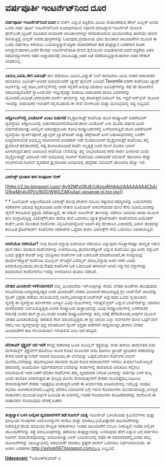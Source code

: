 * ವರ್ಷಪೂರ್ತಿ ಇಂಟರ್ನೆಟ್‌ನಿಂದ ದೂರ

 *ವರ್ಷಪೂರ್ತಿ ಇಂಟರ್ನೆಟ್‌ನಿಂದ ದೂರ*
 ದ ವರ್ಜ್ ಎನ್ನುವ ಪತ್ರಿಕೆಯ ಹಿರಿಯ ಸಂಪಾದಕರಾದ ಪೌಲ್ ಮಿಲ್ಲರ್ ಅವರು ಒಂದು ವರ್ಷ
ಪೂರ್ತಿ ಇಂಟರ್ನೆಟ್‌ನಿಂದ ದೂರವುಳಿಯುವ ನಿರ್ಧಾರ ಮಾಡಿದ್ದಾರೆ.ಇಂಟರ್ನೆಟ್ ಮೂಲಕ
ಫೇಸ್‌ಬುಕ್,ಟ್ವಿಟರ್ ಮುಂತಾದ ಸಾಮಾಜಿಕ ಜಾಲತಾಣಗಳಲ್ಲೇ ಕಳೆದುಹೋಗುವ ಯುವಜನತೆಯ ಹಾಗೆಯೇ
ಜೀವನ ಸಾಗಿಸುತ್ತಿದ್ದ ಮಿಲ್ಲರ್ ಅವರು,ಪುಸ್ತಕಗಳನ್ನು ಓದುವುದು,ಗ್ರಂಥಾಲಯ ಭೇಟಿ
ಮುಂತಾದ ಚಟುವಟಿಕೆಗಳ ಮೂಲಕ ಈ ಒಂದು ವರ್ಷಕಾಲ ಕಳೆಯಲು ಬಯಸುತ್ತಿದ್ದಾರೆ.ಪತ್ರಿಕಾ
ಸಂಪಾದಕನಾದ ಈತ ತಂತ್ರಜ್ಞಾನ ಬರಹಗಾರ ಕೂಡಾ ಅಗಿದ್ದಾರೆ.ಹಾಗಾಗಿ,ಅವರ ಕೆಲಸವು
ಇಂಟರ್ನೆಟ್‌ರಹಿತ ಜೀವನ ಶೈಲಿಯಿಂದ ಬಾಧಿತವಾಗಿದೆ.ಆದರೆ ಪತ್ರಿಕೆಯ ಆತನ ಸಹೋದ್ಯೋಗಿಗಳು
ಆತನ ಅಜ್ಞಾತವಾಸಕ್ಕೆ ಬೆಂಬಲವಿತ್ತು,ಆತನ ಜತೆ ಸಹಕರಿಸುತ್ತಿದ್ದಾರೆ.ಹಾಗಾಗಿ ಆತನ
ನೌಕರಿಗೆ ಬಾಧಕವಿಲ್ಲ.

--------------------------------------------------------------------------
 *ಎಟಿಎಂ,ಎಟಿಪಿ,ಈಗ ಎಟಿಎಫ್*
 ಹಣ ಪಡೆಯಲು ಎಟಿಎಂ,ವಿದ್ಯುತ್ ಬಿಲ್ ಪಾವತಿಸಲು ಎಟಿಪಿ ನಂತರ ಆದಾಯಕರ ಪಾವತಿಸಲು
ಎಟಿಎಫ್-ಅಂದರೆ ಅಟೊಮೇಟೆಡ್ ಟ್ಯಾಕ್ಸ್ ಫೈಲಿಂಗ್ ಬಂದಿದೆ.Taxsmile.com ಕಂಪೆನಿಯು
ಟ್ಯಾಕ್ಸ್ ರಿಟರ್ನ್‌ನ್ನು ಸಿದ್ಧ ಪಡಿಸಿ,ಆನ್‌ಲೈನ್‌ನಲ್ಲಿ ಅದರ ಸಲ್ಲಿಕೆಗೆ ಅನುವು
ಮಾಡುವ ಎಟಿಎಫ್‌ಗಳನ್ನು ಕೆಫೆ ಡೇ ಹೋಟೆಲಿನ ಸಹಭಾಗಿತ್ವದೊಡನೆ ಸ್ಥಾಪಿಸಿದೆ.ದರ
ಇನ್ನೂರೈವತ್ತು ರುಪಾಯಿ.ಆದಾಯಕರ ಪಾವತಿ ವಿವರಗಳನ್ನು ಟೈಪಿಸಿದರೆ,ಎಟಿಎಫ್,ಆದಾಯಕರ
ರಿಟರ್ನ್ ಫಾರ್ಮನ್ನು ಸಿದ್ಧ ಪಡಿಸುತ್ತದೆ.ಡಿಜಿಟಲ್ ಸಹಿ ಇದ್ದರೆ ಆನ್‌ಲೈನ್ ಮೂಲಕ
ಇಅದನ್ನು ಆದಾಯಕರ ಇಲಾಖೆಗೆ ಸಲ್ಲಿಸಬಹುದು.ಈ ಸೇವೆ ಬೆಂಗಳೂರು ಮತ್ತು ಮುಂಬೈಯಲ್ಲಿ ಸದ್ಯ
ಲಭ್ಯವಿದೆ.
 -------------------------------------------------
 *ಅಕ್ಟೋಬರ್‌ನಲ್ಲಿ ವಿಂಡೋಸ್ ಎಂಟು ಬಿಡುಗಡೆ*
 ಮೈಕ್ರೋಸಾಫ್ಟ್ ಕಂಪೆನಿಯ ಹೊಸ ಕಂಪ್ಯೂಟರ್ ಆಪರೇಟಿಂಗ್ ವ್ಯವಸ್ಥೆಯು ಅಕ್ಟೋಬರಿನಲ್ಲಿ
ಬಿಡುಗಡೆಯಾಗಲಿದೆಯಂತೆ.ಈಗಿನ ವಿಂಡೋಸ್ ಏಳು ಮೂರು ವರ್ಷದ ಹಿಂದೆ
ಬಿಡುಗಡೆಯಾಗಿತ್ತು.ಅದನ್ನೀಗ ಅರುವತ್ತಮೂರು ಕೋಟಿ ಕಂಪ್ಯೂಟರುಗಳಲ್ಲಿ
ಬಳಸಲಾಗುತ್ತಿದೆ.ಹೊಸ ಆಪರೇಟಿಂಗ್ ವ್ಯವಸ್ಥೆಯು
ಸ್ಮಾರ್ಟ್‌ಪೋನ್,ಟ್ಯಾಬ್ಲೆಟ್,ಲ್ಯಾಪ್‌ಟಾಪ್ ಮತ್ತು ಡೆಸ್ಕ್‌ಟಾಪ್ ಹೀಗೆ
ಬಹುಸಾಧನಗಳಲ್ಲಿ ಬಳಕೆಗೆ ಸೂಕ್ತವಾಗುವಂತೆ ಅಭಿವೃದ್ಧಿ ಪಡಿಸಲಾಗಿದೆ.ಅಂದಹಾಗೆ ಇದೇ
ಮೊದಲಬಾರಿಗೆ ಮೈಕ್ರೋಸಾಫ್ಟ್ ಕಂಪೆನಿಯು ತನ್ನ ತ್ರೈಮಾಸಿಕ ಫಲಿತಾಂಶದಲ್ಲಿ ನಷ್ಟ
ತೋರಿಸಿಕೊಂಡಿದೆ.ಕಂಪೆನಿ ಆಸ್ತಿತ್ವಕ್ಕೆ ಬಂದ ಮೇಲೆ ಮೊದಲ ಬಾರಿಗೆ ಹೀಗಾಗುತ್ತಿದೆ.ತಾನು
ಖರೀದಿಸಿದ ಕಂಪೆನಿಯ ಬೆಲೆಯನ್ನು ತನ್ನ ಲಾಭಾಂಶದಿಂದ ಕಳೆದ ಕಾರಣ ಹೀಗಾಗಿದೆ ಎಂದು
ಮೈಕ್ರೋಸಾಫ್ಟ್ ವಿವರಿಸಿದೆ.ಇದೇ ಅವಧಿಯಲ್ಲಿ ಗೂಗಲ್ ಕಂಪೆನಿಯು ಎರಡೂವರೆ ಬಿಲಿಯನ್
ಡಾಲರಿಗೂ ಹೆಚ್ಚು ಲಾಭಗಳಿಸಿದೆ.ಗೂಗಲ್ ವ್ಯವಹಾರ ತ್ರೈಮಾಸಿಕದ ಅವಧಿಯಲ್ಲಿ ಹನ್ನೆರಡು
ಬಿಲಿಯನ್ ಡಾಲರಿಗೂ ಹೆಚ್ಚು ಇದೆ.
 ------------------------------------------------
 *ವಿಕಿಲೀಕ್ಸ್ ಭಂಡಾರ ಈಗ ಸಂಪೂರ್ಣ ಲೀಕ್*

[[http://2.bp.blogspot.com/-6y92NPzGRJE/UAzssRH4duI/AAAAAAAACbA/GfkwMn4yXPI/s1600/WIKILEAKjulian-assange.gi.top.jpg][[[http://2.bp.blogspot.com/-6y92NPzGRJE/UAzssRH4duI/AAAAAAAACbA/GfkwMn4yXPI/s1600/WIKILEAKjulian-assange.gi.top.jpg]]]]

*
*
 ಜೂಲಿಯನ್ ಅಸ್ಸಾಂಗೆಯವರ ವಿಕಿಲೀಕ್ಸ್ ಹಲವು ದೇಶಗಳ ನಂಬಲು ಕಷ್ಟವಾದ ರಹಸ್ಯಗಳನ್ನು
ಬಯಲಿಗೆಳೆದು ಸರಕಾರಗಳ ವಿರೋಧ ಕಟ್ಟಿಕೊಂಡಿತು.ಅದರ ನೇತಾರ ಜೂಲಿಯನ್ ಅಸಾಂಗೆಯವರ ಮೇಲೆ
ಕೇಸು ಜಡಿದು,ಅವರನ್ನು ಜೈಲಿಗೆ ಕಳುಹಿಸುವ ಪ್ರಕ್ರಿಯೆ ನಡೆಯುತ್ತಿದೆ, ಈ ನಡುವೆ
ಇಂಟರ್ನೆಟ್ ತಾಣವನ್ನು ನಡೆಸಲು ಜನರಿಂದ ಚಂದಾ ಮೂಲಕ ಹಣ ಸಂಗ್ರಹಿಸುತ್ತಿದ್ದ
ವಿಕಿಲೀಕ್ಸ್‌ಗೆ,ಹಣ ಪಾವತಿ ಸೇವೆ ಒದಗಿಸಲು ಖ್ಯಾತ ಕ್ರೆಡಿಟ್‌ಕಾರ್ಡ್ ಕಂಪೆನಿಗಳಾದ
ಅಮೆರಿಕನ್ ಕಾರ್ಡ್,ವೀಸಾ ಮುಂತಾದ ಕಂಪೆನಿಗಳು ನಿಲ್ಲಿಸಿವೆಯಾದ್ದರಿಂದ ಅದೀಗ ತನ್ನ
ಹಣಕಾಸಿನ ವಿಚಾರದಲ್ಲಿ ದಿವಾಳಿ ಹಂತವನ್ನು ತಲುಪಿದೆ.ಕ್ರೆಡಿಟ್‌ಕಾರ್ಡ್ ಕಂಪೆನಿಗಳು
ಸರಕಾರಗಳ ಒತ್ತಡದ ಕಾರಣ ವಿಕಿಲೀಕ್ಸ್‌ಗೆ ಸೇವೆ ಒದಗಿಸಲು ನಿರಾಕರಿಸುತ್ತಿವೆ.
 ------------------------------------
 *ಅಸಲಿಯೋ ನಕಲಿಯೋ?*
 ನೀವು ಕೊಂಡ ವಸ್ತುವು ಅಸಲಿಯೋ ನಕಲಿಯೋ ಎನ್ನುವುದು ಗೊತ್ತಾಗದಷ್ಟು ಸಾಮ್ಯತೆ ಇರುವ
ಹಾಗೆ ನಕಲು ಮಾಡುವ ಕಂಪೆನಿಗಳಿಗಿನ್ನು ಉಳಿಗಾಲವಿಲ್ಲ.ಫಾರ್ಮಾಸೆಕ್ಯೂರ್ ಎನ್ನುವ
ಕಂಪೆನಿಯು ಪ್ರತಿ ಅಸಲಿ ವಸ್ತುವಿಗೆ ಒಂದು ಪ್ರತ್ಯೇಕ ಕೋಡ್ ಅನ್ನು ಮುದ್ರಿಸಲು
ಕಂಪೆನಿಗಳ ಜತೆ ಒಡಂಬಡಿಕೆ ಮಾಡಿಕೊಂಡಿದೆ,ಈ ಸಂಖ್ಯೆಯನ್ನು ಫಾರ್ಮಾಸೆಕ್ಯೂರ್ ಕಂಪೆನಿಯ
ಮೊಬೈಲ್ ಸ್ಂಖ್ಯೆಗೆ ಎಸೆಮ್ಮೆಸ್ ಮಾಡಿ,ವಸ್ತುವು ಅಸಲಿ-ನಕಲಿ ಎಂದು
ತಿಳಿದುಕೊಳ್ಳಬಹುದು.ಹಲವು ಔಷಧ ಕಂಪೆನಿಗಳ ಜತೆ ಒಡಂಬಡಿಕೆ ಈಗಾಗಲೇ ಆಗಿದೆ.ಇನ್ನುಳಿದ
ವಸ್ತುಗಳನ್ನು ತಯಾರಿಸುವ ಕಂಪೆನಿಗಳಿಗೂ ಇದನ್ನು ಅಳವಡಿಸಲು ತಯಾರಿ ನಡೆದಿದೆ.
 -------------------------------------
 *ಬೇಡದ ಮಿಂಚಂಚೆ:ಇಳಿಕೆಯಾಗಲಿದೆ*
 ನಮ್ಮ ಮಿಂಚಂಚೆಯ ಇನ್‌ಬಾಕ್ಸಿಗಿನ್ನು ಕಡಿಮೆ ಬೇಡದ ಅಂಚೆಗಳು ತಲುಪುವುದು
ಸಂಭವನೀಯ.ಜಗತ್ತಿನಾದ್ಯಂತ್ಯದ ಜನರ ಮಿಂಚಂಚೆಗೆ ಬೇಡದ ಮಿಂಚಂಚೆ ಕಳುಹಿಸುತ್ತಿದ್ದ ಗ್ರಂ
ಬಾಟ್‌ನೆಟ್ ಜಾಲವನ್ನು ಸೈಬರ್ ಭದ್ರತಾ ಪಡೆಯು ಮುರಿಯುವಲ್ಲಿ
ಯಶಸ್ವಿಯಾಗಿದ್ದಾರೆ.ಬಾಟ್‌ನೆಟ್ ಅನ್ನುವುದು ಒಂದು ಸ್ವಯಂಚಾಲಿ ವ್ಯವಸ್ಥೆ.ಈ ವ್ಯವಸ್ಥೆಯ
ಸರ್ವರ್‌ಗಳು ಜಗತ್ತಿನ ವಿವಿಧ ಮೂಲೆಗಳಲ್ಲಿ ಇರುತ್ತವೆ.ಗ್ರಮ್ ಎನ್ನುವ ಬಾಟ್‌ನೆಟ್‌ನ್ನು
ಯಾರೋ ದಾಳಿಕೋರರು ನಿರ್ವಹಿಸುತ್ತಿದ್ದರು.ಅವರು ಕಂಪ್ಯೂಟರು ತಂತ್ರಾಂಶವನ್ನು ವಿವಿಧ
ಕಂಪ್ಯೂಟರುಗಳಲ್ಲಿ ಬಳಕೆದಾರರ ಗಮನಕ್ಕೆ ಬಾರದ ಹಾಗೆ ಸ್ಥಾಪಿಸಿ,ನಂತರ ಅಂತಹ
ಕಂಪ್ಯೂಟರುಗಳನ್ನು ತಮ್ಮ ವಶಕ್ಕೆ ತೆಗೆದುಕೊಂಡು,ಅವುಗಳ ಮೂಲಕ ಬೇಡದ ಮಿಂಚಂಚೆಯನ್ನು
ಹರಡುವ ಕೆಲಸ ಮಾಡಿಸುತ್ತಿದ್ದರು.ಈ ಗ್ರಂ ಜಾಲದ ಎಲ್ಲಾ ಸರ್ವರುಗಳ ಮೇಲೆ ಒಟ್ಟಿಗೆ ದಾಳಿ
ನಡೆಸಿ,ಇಡೀ ವ್ಯವಸ್ಥೆಯನ್ನೇ ಛಿದ್ರ ಮಾಡಲಿದೀಗ ಸೈಬರ್ ಭದ್ರತಾ ಪಡೆಗಳಿಗೆ
ಸಾಧ್ಯವಾಗಿದ್ದು,ಹಾಗಾಗಿ ಬೇಡದ ಮಿಂಚಂಚೆಗಳ ಕಾಟ ಗಣನೀಯವಾಗಿ ಇಳಿಯಲಿದೆ ಎಂಬ ಆಶೆ
ಹುಟ್ಟಿದೆ.
 ---------------------------------------
 *ಟೆಲಿಕಾಮ್ ಸ್ಪೆಕ್ಟ್ರಮ್ ದರ ಇಳಿಕೆ*
 ಕೇಂದ್ರ ಸರಕಾರವು ಟೂಜಿ ಮೊಬೈಲ್ ಸ್ಪೆಕ್ಟ್ರಮನ್ನು ಮರು ಹರಾಜು ಹಾಕಬೇಕಿದೆ.ಐದು
ಮೆಗಾಹರ್ಟ್ಸ್ ಸ್ಪೆಕ್ಟ್ರಮ್‌ಗೆ ಹದಿನೆಂಟು ಸಾವಿರ ಕೋಟಿ ಮೂಲದರ ನಿಗದಿ ಪಡಿಸಲು ಟ್ರಾಯ್
ಪ್ರಾಧಿಕಾರ ಸರಕಾರವನ್ನು ಕೇಳಿದೆ.ಆದರೆ ಕ್ಯಾಬಿನೆಟ್ ಸಚಿವರ ಸಮಿತಿಯು,ಈ ಬೆಲೆಯನ್ನು
ಒಪ್ಪದೆ,ಟೆಲಿಕಾಂ ಕಂಪೆನಿಗಳ ಲಾಬಿಗೆ ಮಣಿದು,ಬೆಲೆಯನ್ನು ಹದಿನಾಲ್ಕರಿಂದ ಹದಿನಾರು
ಸಾವಿರ ಕೋಟಿ ರುಪಾಯಿಗಳಿಗೆ ಇಳಿಸಲು ತೀರ್ಮಾನಿಸಿದೆ.ಅಲ್ಲದೆ ಹರಾಜಿನಲ್ಲಿ ಅಂತಿಮವಾಗಿ
ನಿರ್ಧಾರವಾಗುವ ಬೆಲೆಯನ್ನು ಕಂತುಗಳಲ್ಲಿ ಪಾವತಿಸುವ ಅನುಕೂಲ ಕಲ್ಪಿಸಲು
ಅನುಮತಿಸಿದೆ.ಇದರ ಜತೆಗೆ ಟೆಲಿಕಾಂ ಕಂಪೆನಿಗಳು ತಮ್ಮ ವ್ಯವಹಾರದ ನಿಗದಿತ ಭಾಗವನ್ನು
ವರ್ಷವೂ ಬಳಕೆ ಶುಲ್ಕ ಎಂದು ಪಾವತಿಸ ಬೇಕಾಗುತ್ತದೆ.ಈ ಶುಲ್ಕವು ಜಿಎಸೆಂ ಸೇವಾದಾತೃಗಳಿಗೆ
ಶೇಕಡಾ ಮೂವತ್ತೈದೂ,ಸಿಡಿಎಂಎ ಸೇವಾದಾತೃಗಳಿಗೆ ಶೇಕಡಾ ಇಪ್ಪತ್ತೈದೂ ಆಗಿರುತ್ತದೆ.ಆದರೆ ಈ
ತೀರ್ಮಾನವು ಅಂತಿಮವೇನಲ್ಲ.ಇದನ್ನಿನ್ನು ಸಂಪುಟ ಸಭೆಯು ಅಂಗೀಕರಿಸಬೇಕಿದೆ.ಒಟ್ಟಿನಲ್ಲಿ
ಟೆಲಿಕಾಂ ನಿಯಮಗಳ ಬಗ್ಗೆ ಇರುವ ಗೊಂದಲಗಳು ಮುಂದುವರಿದಿದ್ದು,ಅನಿಶ್ಚಿತ ವಾತಾವರಣ
ಮುಂದಿದೆ.ಆರ್ಥಿಕ ಹಿಂಜರಿತ ಈ ದಿನಗಳಲ್ಲಿ,ಇಂತಹ ಗೊಂದಲಗಳು ಹೂಡಿಕೆದಾರರನ್ನು
ಕಂಗೆಡಿಸಿದೆ.ಈ ವಾತಾವರಣ ಸರಿಯುವುದು ದೇಶಕ್ಕೆ ಹಿತಕರ.
 --------------------------------
 *ತಂತ್ರಜ್ಞಾನ ಬಳಸಿ ಅನೈತಿಕ ವ್ಯವಹಾರಗಳಿಗೆ ತಡೆ:ಗೂಗಲ್ ಯತ್ನ*
 ಇಂಟರ್ನೆಟ್ ಬಳಸಿಕೊಂಡು ಕ್ರಿಮಿನಲ್‌ಗಳು ಮತ್ತು ಮಾಫಿಯಾ ಗುಂಪುಗಳು ಅಮಲುವಸ್ತುಗಳ
ಸಾಗಾಟ ಮತ್ತು ಮಾರಾಟ,ಭಯೋತ್ಪಾದಕ ಚಟುವಟಿಕೆಗಳನ್ನು ನಡೆಸುತ್ತಿವೆ.ಕೆಲವು ಮಾಫಿಯಾ
ಕೇಂದ್ರಿತ ಸರಕಾರಗಳೂ ಇಂತಹ ಚಟುವಟಿಕೆಗೆ ಬೆಂಬಲ ನೀಡುತ್ತಿವೆ.ಇಂತಹ ಅನೈತಿಕ
ಚಟುವಟಿಕೆಗಳನ್ನು ಪತ್ತೆ ಮಾಡಿ,ಅವುಗಳನ್ನು ತಡೆಯಲು ತಂತ್ರಜ್ಞಾನವನ್ನು ಬಳಸುವುದು ಹೇಗೆ
ಎನ್ನುವ ಬಗ್ಗೆ ಚರ್ಚಿಸಲು ಗೂಗಲ್ ಸಮಾವೇಶವೊಂದನ್ನು ಆಯೋಜಿಸಿತ್ತು.ಲಾಸ್ ಏಂಜಲೀಸಿನಲ್ಲಿ
ನಡೆದ ಈ ಸಮಾವೇಶದಲ್ಲಿ,ಜನರು ತಮ್ಮ ಯೋಜನೆಗಳನ್ನು ಯುಟ್ಯೂಭಿನಲ್ಲಿ ಅಪಲೋಡ್ ಮಾಡಲು
ಪ್ರತ್ಯೇಕ ಚಾನೆಲ್ ಒದಗಿಸಲು ನಿರ್ಧರಿಸಲಾಯಿತು.
 ಈ ಅಂಕಣ ಬರಹಗಳು http://ashok567.blogspot.comನಲ್ಲೂ ಲಭ್ಯವಿವೆ.

*[[http://www.udayavani.com/news/167300L15-%E0%B2%A4-%E0%B2%A4-%E0%B2%B0%E0%B2%9C-%E0%B2%9E-%E0%B2%A8-%E0%B2%AC%E0%B2%B3%E0%B2%B8--%E0%B2%85%E0%B2%A8-%E0%B2%A4-%E0%B2%95-%E0%B2%B5-%E0%B2%AF%E0%B2%B5%E0%B2%B9-%E0%B2%B0-%E0%B2%A4%E0%B2%A1-%E0%B2%B9-%E0%B2%A1-%E0%B2%AF%E0%B2%B2--%E0%B2%97-%E0%B2%97%E0%B2%B2---%E0%B2%AA-%E0%B2%B0%E0%B2%AF%E0%B2%A4-%E0%B2%A8.html][Udayavani ]]*
 *ಅಶೋಕ್‌ಕುಮಾರ್ ಎ

